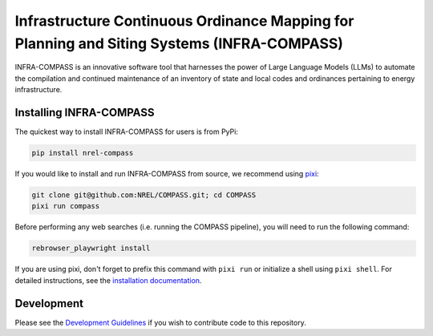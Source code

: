 *******************************************************************************************
Infrastructure Continuous Ordinance Mapping for Planning and Siting Systems (INFRA-COMPASS)
*******************************************************************************************

|License| |PythonV| |PyPi| |Ruff| |Pixi| |SWR|

.. |PythonV| image:: https://badge.fury.io/py/NREL-COMPASS.svg
    :target: https://pypi.org/project/NREL-COMPASS/

.. |PyPi| image:: https://img.shields.io/pypi/pyversions/NREL-COMPASS.svg
    :target: https://pypi.org/project/NREL-COMPASS/

.. |Ruff| image:: https://img.shields.io/endpoint?url=https://raw.githubusercontent.com/astral-sh/ruff/main/assets/badge/v2.json
    :target: https://github.com/astral-sh/ruff

.. |License| image:: https://img.shields.io/badge/License-BSD_3--Clause-orange.svg
    :target: https://opensource.org/licenses/BSD-3-Clause

.. |Pixi| image:: https://img.shields.io/endpoint?url=https://raw.githubusercontent.com/prefix-dev/pixi/main/assets/badge/v0.json
    :target: https://pixi.sh

.. |SWR| image:: https://img.shields.io/badge/SWR--25--62_-blue?label=NREL
    :alt: Static Badge

.. inclusion-intro


INFRA-COMPASS is an innovative software tool that harnesses the power of Large Language Models (LLMs)
to automate the compilation and continued maintenance of an inventory of state and local codes
and ordinances pertaining to energy infrastructure.


Installing INFRA-COMPASS
========================
The quickest way to install INFRA-COMPASS for users is from PyPi:

.. code-block:: shell

    pip install nrel-compass

If you would like to install and run INFRA-COMPASS from source, we recommend using `pixi <https://pixi.sh/latest/>`_:

.. code-block:: shell

    git clone git@github.com:NREL/COMPASS.git; cd COMPASS
    pixi run compass

Before performing any web searches (i.e. running the COMPASS pipeline), you will need to run the following command:

.. code-block:: shell

    rebrowser_playwright install

If you are using pixi, don't forget to prefix this command with ``pixi run`` or initialize a shell using ``pixi shell``.
For detailed instructions, see the `installation documentation <https://nrel.github.io/COMPASS/misc/installation.html>`_.


Development
===========
Please see the `Development Guidelines <https://nrel.github.io/COMPASS/dev/index.html>`_
if you wish to contribute code to this repository.
